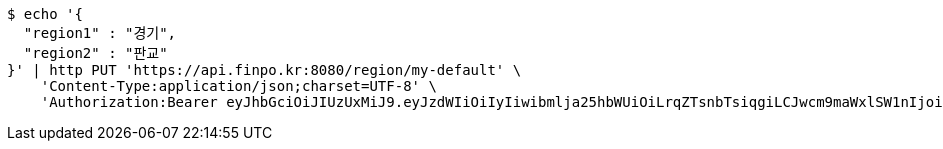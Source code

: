 [source,bash]
----
$ echo '{
  "region1" : "경기",
  "region2" : "판교"
}' | http PUT 'https://api.finpo.kr:8080/region/my-default' \
    'Content-Type:application/json;charset=UTF-8' \
    'Authorization:Bearer eyJhbGciOiJIUzUxMiJ9.eyJzdWIiOiIyIiwibmlja25hbWUiOiLrqZTsnbTsiqgiLCJwcm9maWxlSW1nIjoiaHR0cDovL2xvY2FsaG9zdDo4MDgwL3VwbG9hZC9wcm9maWxlLzQ4NzE3MGM5LTY5YmQtNDMyZC1hZTZjLWZlNGRmZjc1MzZjN2ltYWdlZmlsZS5qcGVnIiwicmVnaW9uMSI6IuyEnOyauCIsInJlZ2lvbjIiOiLqsJXrj5kiLCJvQXV0aFR5cGUiOiJLQUtBTyIsImF1dGgiOiJST0xFX1VTRVIiLCJleHAiOjE2NTM2NjgwNDV9.DmMYkvkg_sWKQRuxsOQ8_wuJnj8nHIs6O4p0LtusO8XLypjRxw75v0vmqVbSnxU1pa1uFFzuwx0yrfMi-CDNhQ'
----
